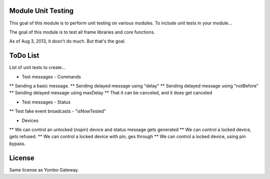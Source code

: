 Module Unit Testing
===================
This goal of this module is to perform unit testing on various modules. To include
unit tests in your module...

The goal of this module is to test all frame libraries and core functions.

As of Aug 3, 2013, it dosn't do much. But that's the goal.

ToDo List
===========

List of unit tests to create...

* Test messages - Commands
** Sending a basic message.
** Sending delayed message using "delay"
** Sending delayed message using "notBefore"
** Sending delayed message using maxDelay
** That it can be canceled, and it does get canceled

* Test messages - Status
** Test fake event broadcasts - "isNowTested"

* Devices
** We can control an unlocked (nopin) device and status message gets generated
** We can control a locked device, gets refused.
** We can control a locked device with pin, ges through
** We can control a locked device, using pin bypass.

License
=======

Same license as Yombo Gateway.
